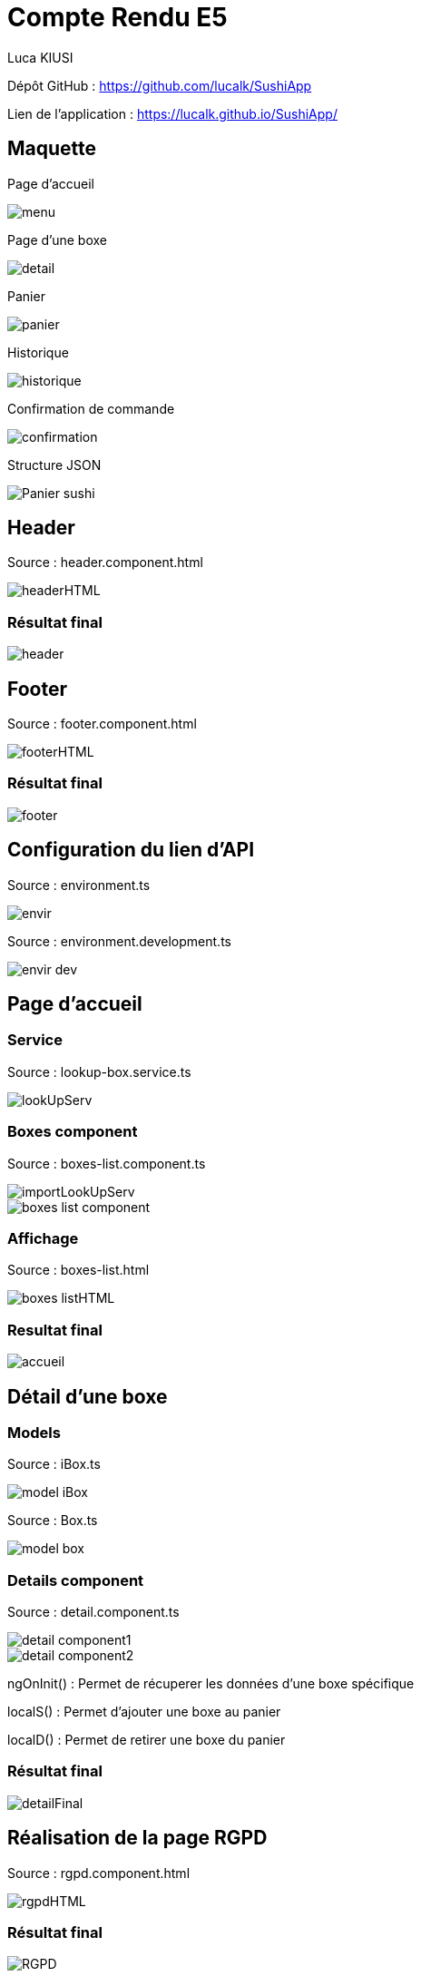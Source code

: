 = Compte Rendu E5

Luca KIUSI

Dépôt GitHub : https://github.com/lucalk/SushiApp

Lien de l’application : https://lucalk.github.io/SushiApp/


:toc:
:toc-title: Sommaire




== Maquette
Page d'accueil

image::site.png/menu.png[]

Page d'une boxe

image::site.png//detail.png[]

Panier

image::site.png//panier.png[]

Historique

image::site.png//historique.png[]

Confirmation de commande

image::site.png//confirmation.png[]

Structure JSON

image::site.png//Panier-sushi.png[]



== Header
Source : header.component.html

image::site.png//headerHTML.png[]

=== Résultat final

image::site.png//header.png[]



== Footer
Source : footer.component.html

image::site.png//footerHTML.png[]

=== Résultat final

image::site.png//footer.png[]



== Configuration du lien d'API
Source : environment.ts

image::site.png//envir.png[]

Source : environment.development.ts

image::site.png//envir-dev.png[]



== Page d'accueil
=== Service
Source : lookup-box.service.ts

image::site.png//lookUpServ.png[]
=== Boxes component
Source : boxes-list.component.ts

image::site.png//importLookUpServ.png[]
image::site.png//boxes-list-component.png[]

=== Affichage

Source : boxes-list.html

image::site.png//boxes-listHTML.png[]

=== Resultat final

image::site.png//accueil.png[]



== Détail d'une boxe

=== Models
Source : iBox.ts

image::site.png//model-iBox.png[]

Source : Box.ts

image::site.png//model-box.png[]

=== Details component
Source : detail.component.ts

image::site.png//detail-component1.png[]
image::site.png//detail-component2.png[]
====
ngOnInit() : Permet de récuperer les données d'une boxe spécifique

localS() : Permet d'ajouter une boxe au panier

localD() : Permet de retirer une boxe du panier
====

=== Résultat final
image::site.png//detailFinal.png[]


== Réalisation de la page RGPD
Source : rgpd.component.html

image::site.png//rgpdHTML.png[]
=== Résultat final
image::site.png//RGPD.png[]


== Panier
=== Models
Source : iPanier.ts

image::site.png//model-iPanier.png[]

Source : Panier.ts

image::site.png//model-panier.png[]
=== Service
Source : add-panier.service.ts

image::site.png//servAddPanier1.png[]
image::site.png//servAddPanier2.png[]
image::site.png//servAddPanier3.png[]
image::site.png//servAddPanier4.png[]
====
addBox() : Permet d'ajouter une box au panier

dBox() : Permet de retirer une box du panier

trash() : Permet de suprimer toute une ligne du panier

getNumCom() : Permet de generer un numéro de commande

getPanier() : Permet de retourner le panier

getResult() : Permet de calculer le prix total d'une commande

resetPanier() : Permet de reset le panier
====

=== Panier component
Source : panier.component.ts

image::site.png//panierComponent1.png[]
image::

=== Résultat final
image::site.png//renduPanier.png[]



== Commande
( concernant l'historique)

=== Models
Source : iCommande.ts

image::site.png//model-iCommande.png[]

Source : Commande.ts

image::site.png//model-commande.png[]

=== Service

Source : commande.service.ts

image::site.png//servCommande1.png[]
image::site.png//servCommande2.png[]

== Commander

=== Confirmation de commande
image::site.png//confirmCommande.png[]

== Historique

Source : historique.component.ts

image::site.png//historiqueComponent.png[]
Source : historique.component.html

image::site.png//historiqueHTML.png[]
Rendu final

image::site.png//renduHistorique.png[]






